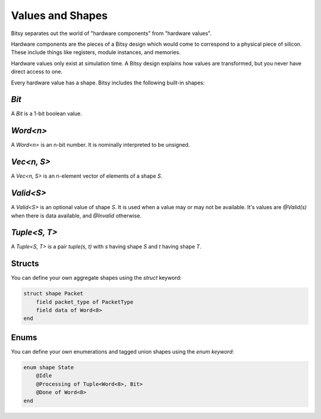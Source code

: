 Values and Shapes
=================
Bitsy separates out the world of "hardware components" from "hardware values".

Hardware components are the pieces of a Bitsy design which would come to correspond to a physical piece of silicon.
These include things like registers, module instances, and memories.

Hardware values only exist at simulation time.
A Bitsy design explains how values are transformed, but you never have direct access to one.

Every hardware value has a shape.
Bitsy includes the following built-in shapes:

`Bit`
-----
A `Bit` is a 1-bit boolean value.

`Word<n>`
---------
A `Word<n>` is an n-bit number.
It is nominally interpreted to be unsigned.

`Vec<n, S>`
-----------
A `Vec<n, S>` is an n-element vector of elements of a shape `S`.

`Valid<S>`
----------
A `Valid<S>` is an optional value of shape `S`.
It is used when a value may or may not be available.
It's values are `@Valid(s)` when there is data available, and `@Invalid` otherwise.

`Tuple<S, T>`
------------
A `Tuple<S, T>` is a pair `tuple(s, t)` with `s` having shape `S` and `t` having shape `T`.

Structs
-------
You can define your own aggregate shapes using the `struct` keyword:

.. code-block:: bitsy

    struct shape Packet
        field packet_type of PacketType
        field data of Word<8>
    end

Enums
-----
You can define your own enumerations and tagged union shapes using the `enum keyword`:

.. code-block:: bitsy

    enum shape State
        @Idle
        @Processing of Tuple<Word<8>, Bit>
        @Done of Word<8>
    end
